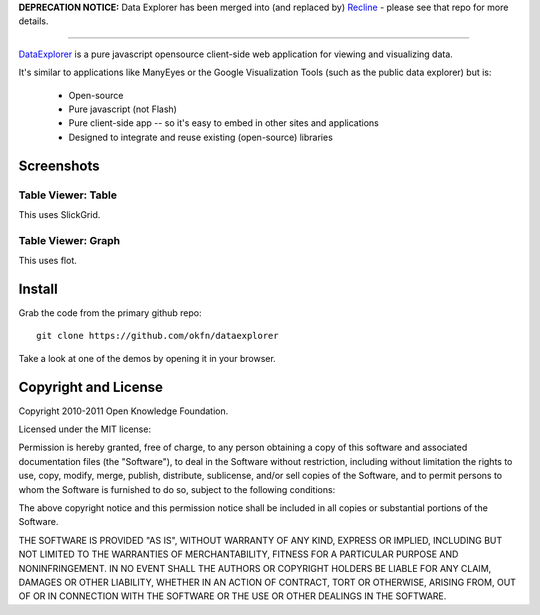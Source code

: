 **DEPRECATION NOTICE:** Data Explorer has been merged into (and replaced by) `Recline`_ - please see that repo for more details.

.. _Recline: http://github.com/okfn/recline

----

DataExplorer_ is a pure javascript opensource client-side web application for
viewing and visualizing data.

It's similar to applications like ManyEyes or the Google Visualization Tools
(such as the public data explorer) but is:

  * Open-source
  * Pure javascript (not Flash)
  * Pure client-side app -- so it's easy to embed in other sites and
    applications
  * Designed to integrate and reuse existing (open-source) libraries

.. _DataExplorer: http://wiki.ckan.org/DataExplorer

Screenshots
===========

Table Viewer: Table
-------------------

This uses SlickGrid.

.. image:: http://farm7.static.flickr.com/6042/6226013125_da93b98ab4_z.jpg

Table Viewer: Graph
-------------------

This uses flot.

.. image:: http://farm7.static.flickr.com/6234/6226013181_3a517f9c84_z.jpg


Install
=======

Grab the code from the primary github repo::

  git clone https://github.com/okfn/dataexplorer

Take a look at one of the demos by opening it in your browser.


Copyright and License
=====================

Copyright 2010-2011 Open Knowledge Foundation.

Licensed under the MIT license:

Permission is hereby granted, free of charge, to any person obtaining a copy
of this software and associated documentation files (the "Software"), to deal
in the Software without restriction, including without limitation the rights
to use, copy, modify, merge, publish, distribute, sublicense, and/or sell
copies of the Software, and to permit persons to whom the Software is
furnished to do so, subject to the following conditions:

The above copyright notice and this permission notice shall be included in
all copies or substantial portions of the Software.

THE SOFTWARE IS PROVIDED "AS IS", WITHOUT WARRANTY OF ANY KIND, EXPRESS OR
IMPLIED, INCLUDING BUT NOT LIMITED TO THE WARRANTIES OF MERCHANTABILITY,
FITNESS FOR A PARTICULAR PURPOSE AND NONINFRINGEMENT. IN NO EVENT SHALL THE
AUTHORS OR COPYRIGHT HOLDERS BE LIABLE FOR ANY CLAIM, DAMAGES OR OTHER
LIABILITY, WHETHER IN AN ACTION OF CONTRACT, TORT OR OTHERWISE, ARISING FROM,
OUT OF OR IN CONNECTION WITH THE SOFTWARE OR THE USE OR OTHER DEALINGS IN
THE SOFTWARE.

